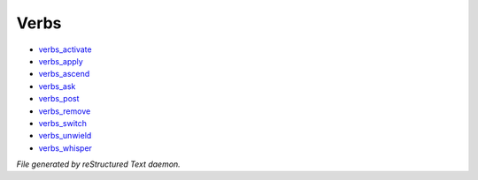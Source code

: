 *****
Verbs
*****

- `verbs_activate <verb/verbs_activate.html>`_
- `verbs_apply <verb/verbs_apply.html>`_
- `verbs_ascend <verb/verbs_ascend.html>`_
- `verbs_ask <verb/verbs_ask.html>`_
- `verbs_post <verb/verbs_post.html>`_
- `verbs_remove <verb/verbs_remove.html>`_
- `verbs_switch <verb/verbs_switch.html>`_
- `verbs_unwield <verb/verbs_unwield.html>`_
- `verbs_whisper <verb/verbs_whisper.html>`_

*File generated by reStructured Text daemon.*
